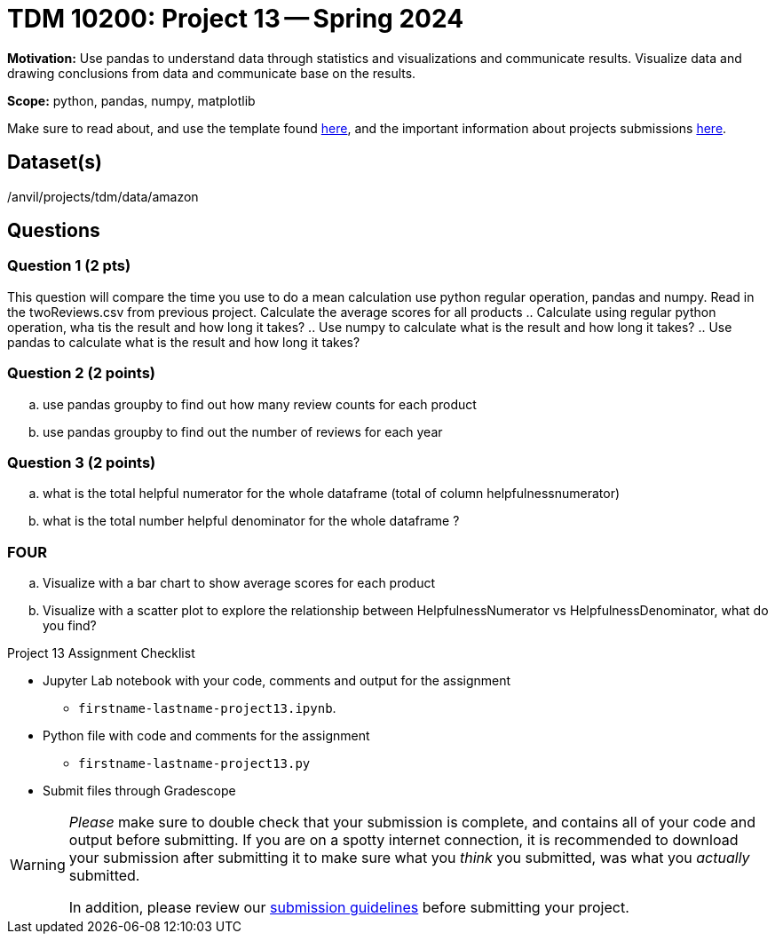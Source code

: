 = TDM 10200: Project 13 -- Spring 2024


**Motivation:** Use pandas to understand data through statistics and visualizations and communicate results. Visualize data and drawing conclusions from data and communicate base on the results. 

**Scope:** python, pandas, numpy, matplotlib

Make sure to read about, and use the template found xref:templates.adoc[here], and the important information about projects submissions xref:submissions.adoc[here].

== Dataset(s)

/anvil/projects/tdm/data/amazon
 
== Questions 

=== Question 1 (2 pts)


[loweralpha]
This question will compare the time you use to do a mean calculation use python regular operation, pandas and numpy. Read in the twoReviews.csv from previous project. Calculate the average scores for all products
.. Calculate using regular python operation, wha tis the result and how long it takes?
.. Use numpy to calculate what is the result and how long it takes?
.. Use pandas to calculate what is the result and how long it takes?


 

=== Question 2 (2 points)
.. use pandas groupby to find out how many review counts for each product
.. use pandas groupby to find out the number of reviews for each year

  
=== Question 3 (2 points)

.. what is the total helpful numerator for the whole dataframe (total of column helpfulnessnumerator)
.. what is the total number helpful denominator for  the whole dataframe ?


=== FOUR
.. Visualize with a bar chart to show average scores for each product
.. Visualize with a scatter plot to explore the relationship between HelpfulnessNumerator vs HelpfulnessDenominator, what do you find?

Project 13 Assignment Checklist
====
* Jupyter Lab notebook with your code, comments and output for the assignment
    ** `firstname-lastname-project13.ipynb`.
* Python file with code and comments for the assignment
    ** `firstname-lastname-project13.py`

* Submit files through Gradescope
==== 
[WARNING]
====
_Please_ make sure to double check that your submission is complete, and contains all of your code and output before submitting. If you are on a spotty internet connection, it is recommended to download your submission after submitting it to make sure what you _think_ you submitted, was what you _actually_ submitted.
                                                                                                                             
In addition, please review our xref:submissions.adoc[submission guidelines] before submitting your project.
====
